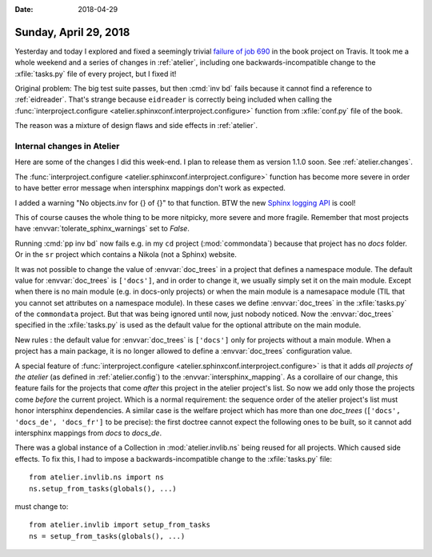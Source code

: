 :date: 2018-04-29

======================
Sunday, April 29, 2018
======================

Yesterday and today I explored and fixed a seemingly trivial `failure
of job 690
<https://travis-ci.org/lino-framework/book/jobs/371908433>`__ in the
book project on Travis.  It took me a whole weekend and a series of
changes in :ref:`atelier`, including one backwards-incompatible change
to the :xfile:`tasks.py` file of every project, but I fixed it!

Original problem: The big test suite passes, but then :cmd:`inv bd`
fails because it cannot find a reference to :ref:`eidreader`.  That's
strange because ``eidreader`` is correctly being included when calling
the :func:`interproject.configure
<atelier.sphinxconf.interproject.configure>` function from
:xfile:`conf.py` file of the book.

The reason was a mixture of design flaws and side effects in
:ref:`atelier`.


Internal changes in Atelier
===========================

Here are some of the changes I did this week-end. I plan to release
them as version 1.1.0 soon. See :ref:`atelier.changes`.

The :func:`interproject.configure
<atelier.sphinxconf.interproject.configure>` function has become more
severe in order to have better error message when intersphinx mappings
don't work as expected.

I added a warning "No objects.inv for {} of {}" to that function.  BTW
the new `Sphinx logging API
<http://www.sphinx-doc.org/en/master/extdev/logging.html>`__ is cool!

This of course causes the whole thing to be more nitpicky, more severe
and more fragile.  Remember that most projects have
:envvar:`tolerate_sphinx_warnings` set to `False`.

Running :cmd:`pp inv bd` now fails e.g. in my ``cd`` project
(:mod:`commondata`) because that project has no `docs` folder.  Or in
the ``sr`` project which contains a Nikola (not a Sphinx) website.

It was not possible to change the value of :envvar:`doc_trees` in a
project that defines a namespace module.  The default value for
:envvar:`doc_trees` is ``['docs']``, and in order to change it, we
usually simply set it on the main module.  Except when there is no
main module (e.g. in docs-only projects) or when the main module is a
namesapace module (TIL that you cannot set attributes on a namespace
module).  In these cases we define :envvar:`doc_trees` in the
:xfile:`tasks.py` of the ``commondata`` project.  But that was being
ignored until now, just nobody noticed.  Now the :envvar:`doc_trees`
specified in the :xfile:`tasks.py` is used as the default value for
the optional attribute on the main module.

New rules : the default value for :envvar:`doc_trees` is ``['docs']``
only for projects without a main module.  When a project has a main
package, it is no longer allowed to define a :envvar:`doc_trees`
configuration value.

A special feature of :func:`interproject.configure
<atelier.sphinxconf.interproject.configure>` is that it adds *all
projects of the atelier* (as defined in :ref:`atelier.config`) to the
:envvar:`intersphinx_mapping`.  As a corollaire of our change, this
feature fails for the projects that come *after* this project in the
atelier project's list.  So now we add only those the projects come
*before* the current project.  Which is a normal requirement: the
sequence order of the atelier project's list must honor intersphinx
dependencies.  A similar case is the welfare project which has more
than one `doc_trees` (``['docs', 'docs_de', 'docs_fr']`` to be
precise): the first doctree cannot expect the following ones to be
built, so it cannot add intersphinx mappings from `docs` to `docs_de`.

There was a global instance of a Collection in
:mod:`atelier.invlib.ns` being reused for all projects.  Which caused
side effects.  To fix this, I had to impose a backwards-incompatible
change to the :xfile:`tasks.py` file::

    from atelier.invlib.ns import ns
    ns.setup_from_tasks(globals(), ...)

must change to::

    from atelier.invlib import setup_from_tasks
    ns = setup_from_tasks(globals(), ...)

